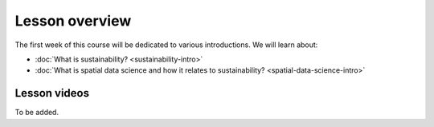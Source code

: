 Lesson overview
===============

The first week of this course will be dedicated to various introductions. We will learn about:

- :doc:`What is sustainability? <sustainability-intro>`
- :doc:`What is spatial data science and how it relates to sustainability? <spatial-data-science-intro>`
.. - :doc:`Tutorial 1: Introduction to Git and using CSC Notebooks <git-basics>`
.. - :doc:`Tutorial 2: Introduction to Spatial Data Science using Python <intro-to-python-geostack>`
.. - :doc:`Exercise 1 <exercise-1>`


Lesson videos
-------------

To be added.

.. .. admonition:: Lesson 1.1 - Introduction to the course
        Aalto University students can access the video by clicking the image below (requires login):
        .. figure:: img/SDS4SD-Lesson-1.1.png
            :target: https://aalto.cloud.panopto.eu/Panopto/Pages/Viewer.aspx?id=60f5b0eb-a227-4cca-ba8e-ae1a00993bc3
            :width: 500px
            :align: left
    .. admonition:: Lesson 1.2 - Introduction to sustainability
        Aalto University students can access the video by clicking the image below (requires login):
        .. figure:: img/SDS4SD-Lesson-1.2.png
            :target: https://aalto.cloud.panopto.eu/Panopto/Pages/Viewer.aspx?id=9df01636-003d-4169-b7ee-ae1a009a5ea9
            :width: 500px
            :align: left
    .. admonition:: Lesson 1.3 - What is spatial data science?; Introduction to CSC computing environment; Tutorial 1.2: Spatial analysis with Python
        Aalto University students can access the video by clicking the image below (requires login):
        .. figure:: img/SDS4SD-Lesson-1.3.png
            :target: https://aalto.cloud.panopto.eu/Panopto/Pages/Viewer.aspx?id=33c910ae-2a2e-45d0-aa47-af8700a01a38
            :width: 500px
            :align: left
    .. admonition:: Lesson 1.4 - Introduction to Git/Github & How to work with the exercises
            Aalto University students can access the video by clicking the image below (requires login):
            .. figure:: img/SDS4SD-Lesson-1.4.png
                :target: https://aalto.cloud.panopto.eu/Panopto/Pages/Viewer.aspx?id=6f6c1cad-b7a5-42ec-9ae2-af8e00b41c31
                :width: 500px
                :align: left

